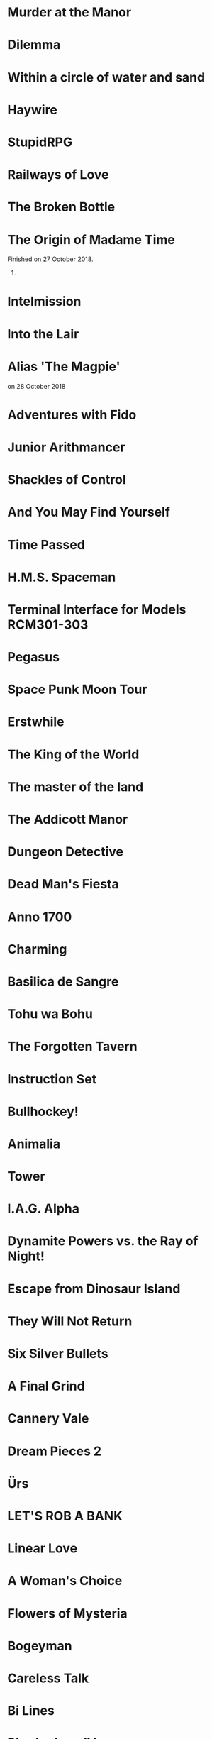 * Murder at the Manor
* Dilemma
* Within a circle of water and sand
* Haywire
* StupidRPG
* Railways of Love
* The Broken Bottle
* The Origin of Madame Time

  Finished on 27 October 2018.

  6.

* Intelmission
* Into the Lair
* Alias 'The Magpie'

  on 28 October 2018

* Adventures with Fido
* Junior Arithmancer
* Shackles of Control
* And You May Find Yourself
* Time Passed
* H.M.S. Spaceman
* Terminal Interface for Models RCM301-303
* Pegasus
* Space Punk Moon Tour
* Erstwhile
* The King of the World
* The master of the land
* The Addicott Manor
* Dungeon Detective
* Dead Man's Fiesta
* Anno 1700
* Charming
* Basilica de Sangre
* Tohu wa Bohu
* The Forgotten Tavern
* Instruction Set
* Bullhockey!
* Animalia
* Tower
* I.A.G. Alpha
* Dynamite Powers vs. the Ray of Night!
* Escape from Dinosaur Island
* They Will Not Return
* Six Silver Bullets
* A Final Grind
* Cannery Vale
* Dream Pieces 2
* Ürs
* LET'S ROB A BANK
* Linear Love
* A Woman's Choice
* Flowers of Mysteria
* Bogeyman
* Careless Talk
* Bi Lines
* Birmingham IV
* Writers Are Not Strangers
* Campfire Tales
* Abbess Otilia's Life and Death
* I Should Have Been That I Am
* The Mouse Who Woke Up For Christmas
* Lux
* Polish the Glass
* Awake
* DEVOTIONALIA
* Let's Explore Geography! Canadian Commodities Trader Simulation Exercise
* Border Reivers
* Diddlebucker!
* Dreamland
* Ailihphilia
* Re: Dragon
* The Temple of Shorgil
* Tethered
* En Garde
* + = x
* Grimnoir
* smooch.click
* Stone of Wisdom
* Ostrich
* Nightmare Adventure
* Eunice
